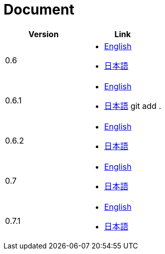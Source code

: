 = Document

|===
^|Version ^| Link

|0.6
a|
* link:0.6/en/index.html[English]
* link:0.6/ja/index.html[日本語]

|0.6.1
a|
* link:0.6.1/en/index.html[English]
* link:0.6.1/ja/index.html[日本語]
git add .
|0.6.2
a|
* link:0.6.2/en/index.html[English]
* link:0.6.2/ja/index.html[日本語]

|0.7
a|
* link:0.7/en/index.html[English]
* link:0.7/ja/index.html[日本語]

|0.7.1
a|
* link:0.7.1/en/index.html[English]
* link:0.7.1/ja/index.html[日本語]
|===